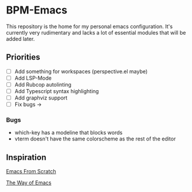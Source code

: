 * BPM-Emacs

This repository is the home for my personal emacs configuration.
It's currently very rudimentary and lacks a lot of essential modules that will be added later.
	
** Priorities
- [ ] Add something for workspaces (perspective.el maybe)
- [ ] Add LSP-Mode
- [ ] Add Rubcop autolinting
- [ ] Add Typescript syntax highlighting
- [ ] Add graphviz support
- [ ] Fix bugs ->

*** Bugs
- which-key has a modeline that blocks words
- vterm doesn't have the same colorscheme as the rest of the editor

** Inspiration

[[https://www.youtube.com/playlist?list=PLEoMzSkcN8oPH1au7H6B7bBJ4ZO7BXjSZ][Emacs From Scratch]]

[[https://sheer.tj/the_way_of_emacs.html][The Way of Emacs]]
